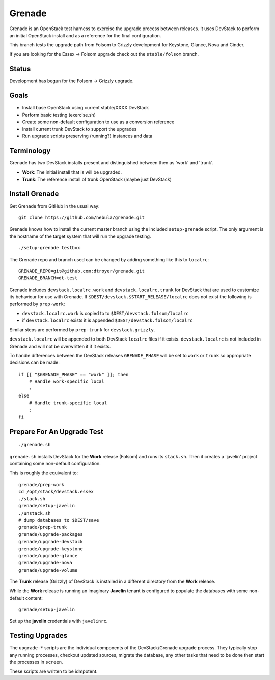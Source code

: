 Grenade
=======

Grenade is an OpenStack test harness to exercise the upgrade process
between releases.  It uses DevStack to perform an initial OpenStack
install and as a reference for the final configuration.

This branch tests the upgrade path from Folsom to Grizzly development 
for Keystone, Glance, Nova and Cinder.

If you are looking for the Essex -> Folsom upgrade check out the 
``stable/folsom`` branch.

Status
------

Development has begun for the Folsom -> Grizzly upgrade.

Goals
-----

* Install base OpenStack using current stable/XXXX DevStack
* Perform basic testing (exercise.sh)
* Create some non-default configuration to use as a conversion reference
* Install current trunk DevStack to support the upgrades
* Run upgrade scripts preserving (running?) instances and data


Terminology
-----------

Grenade has two DevStack installs present and distinguished between then
as 'work' and 'trunk'.

* **Work**: The initial install that is will be upgraded.
* **Trunk**: The reference install of trunk OpenStack (maybe just DevStack)


Install Grenade
---------------

Get Grenade from GitHub in the usual way::

    git clone https://github.com/nebula/grenade.git

Grenade knows how to install the current master branch using the included
``setup-grenade`` script.  The only argument is the hostname of the target
system that will run the upgrade testing.

::

    ./setup-grenade testbox

The Grenade repo and branch used can be changed by adding something like
this to ``localrc``::

    GRENADE_REPO=git@github.com:dtroyer/grenade.git
    GRENADE_BRANCH=dt-test

Grenade includes ``devstack.localrc.work`` and ``devstack.localrc.trunk``
for DevStack that are used to customize its behaviour for use with Grenade.
If ``$DEST/devstack.$START_RELEASE/localrc`` does not exist the following is
performed by ``prep-work``:

* ``devstack.localrc.work`` is copied to to ``$DEST/devstack.folsom/localrc``
* if ``devstack.localrc`` exists it is appended ``$DEST/devstack.folsom/localrc``

Similar steps are performed by ``prep-trunk`` for ``devstack.grizzly``.

``devstack.localrc`` will be appended to both DevStack ``localrc`` files if it
exists.  ``devstack.localrc`` is not included in Grenade and will not be
overwritten it if it exists.

To handle differences between the DevStack releases ``GRENADE_PHASE`` will
be set to ``work`` or ``trunk`` so appropriate decisions can be made::

    if [[ "$GRENADE_PHASE" == "work" ]]; then
        # Handle work-specific local
        :
    else
        # Handle trunk-specific local
        :
    fi


Prepare For An Upgrade Test
---------------------------

::

    ./grenade.sh

``grenade.sh`` installs DevStack for the **Work** release (Folsom) and
runs its ``stack.sh``.  Then it creates a 'javelin' project containing
some non-default configuration.

This is roughly the equivalent to::

    grenade/prep-work
    cd /opt/stack/devstack.essex
    ./stack.sh
    grenade/setup-javelin
    ./unstack.sh
    # dump databases to $DEST/save
    grenade/prep-trunk
    grenade/upgrade-packages
    grenade/upgrade-devstack
    grenade/upgrade-keystone
    grenade/upgrade-glance
    grenade/upgrade-nova
    grenade/upgrade-volume

The **Trunk** release (Grizzly) of DevStack is installed in a different
directory from the **Work** release.

While the **Work** release is running an imaginary **Javelin** tenant
is configured to populate the databases with some non-default content::

    grenade/setup-javelin

Set up the **javelin** credentials with ``javelinrc``.


Testing Upgrades
----------------

The ``upgrade-*`` scripts are the individual components of the
DevStack/Grenade upgrade process.  They typically stop any running
processes, checkout updated sources, migrate the database, any other
tasks that need to be done then start the processes in ``screen``.

These scripts are written to be idmpotent.
